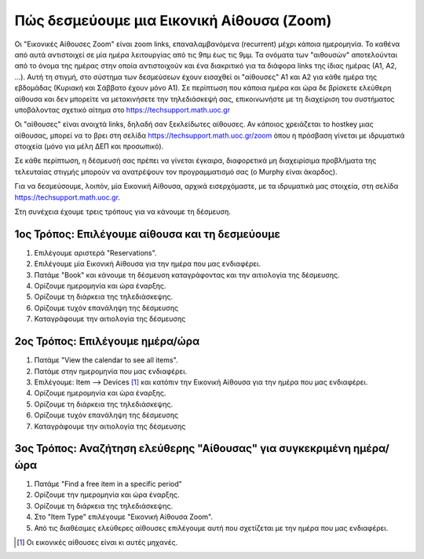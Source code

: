 Πώς δεσμεύουμε μια Εικονική Αίθουσα (Zoom)
===========================================

Οι "Εικονικές Αίθουσες Zoom" είναι zoom links, επαναλαμβανόμενα (recurrent)
μέχρι κάποια ημερομηνία. Το καθένα από αυτά αντιστοιχεί σε μία ημέρα λειτουργίας
από τις 9πμ έως τις 9μμ. Τα ονόματα των "αιθουσών" αποτελούνται από το όνομα
της ημέρας στην οποία αντιστοιχούν και ένα διακριτικό για τα διάφορα links της
ίδιας ημέρας (Α1, Α2, ...). Αυτή τη στιγμή, στο σύστημα των δεσμεύσεων έχουν
εισαχθεί οι "αίθουσες" Α1 και Α2 για κάθε ημέρα της εβδομάδας (Κυριακή και Σάββατο έχουν μόνο Α1).
Σε περίπτωση που κάποια ημέρα και ώρα δε βρίσκετε ελεύθερη αίθουσα και δεν μπορείτε
να μετακινήσετε την τηλεδιάσκεψή σας, επικοινωνήστε με τη διαχείριση του συστήματος
υποβάλοντας σχετικό αίτημα στο https://techsupport.math.uoc.gr

Οι "αίθουσες" είναι ανοιχτά links, δηλαδή σαν ξεκλείδωτες αίθουσες.
Αν κάποιος χρειάζεται το hostkey μιας αίθουσας, μπορεί να το βρει στη
σελίδα https://techsupport.math.uoc.gr/zoom όπου η πρόσβαση γίνεται
με ιδρυματικά στοιχεία (μόνο για μέλη ΔΕΠ και προσωπικό).


Σε κάθε περίπτωση, η δέσμευσή σας πρέπει να γίνεται έγκαιρα, διαφορετικά  μη διαχειρίσιμα
προβλήματα της τελευταίας στιγμής μπορούν να ανατρέψουν τον προγραμματισμό σας (ο Murphy είναι άκαρδος).

Για να δεσμεύσουμε, λοιπόν, μία Εικονική Αίθουσα, αρχικά εισερχόμαστε, με τα ιδρυματικά μας στοιχεία,
στη σελίδα https://techsupport.math.uoc.gr.

Στη συνέχεια έχουμε τρεις τρόπους για να κάνουμε τη δέσμευση.


1ος Τρόπος: Επιλέγουμε αίθουσα και τη δεσμεύουμε
---------------------------------------------------

#. Επιλέγουμε αριστερά "Reservations".
#. Επιλέγουμε μία Εικονική Αίθουσα για την ημέρα που μας ενδιαφέρει.
#. Πατάμε "Book" και κάνουμε τη δέσμευση καταγράφοντας και την αιτιολογία της δέσμευσης.
#. Ορίζουμε ημερομηνία και ώρα έναρξης.
#. Ορίζουμε τη διάρκεια της τηλεδιάσκεψης.
#. Ορίζουμε τυχόν επανάληψη της δέσμευσης
#. Καταγράφουμε την αιτιολογία της δέσμευσης
   


2ος Τρόπος: Επιλέγουμε ημέρα/ώρα
-----------------------------------

#. Πατάμε "View the calendar to see all items".
#. Πατάμε στην ημερομηνία που μας ενδιαφέρει.
#. Επιλέγουμε: Item --> Devices [#f1]_  και κατόπιν την Εικονική Αίθουσα για την ημέρα που μας ενδιαφέρει.
#. Ορίζουμε ημερομηνία και ώρα έναρξης.
#. Ορίζουμε τη διάρκεια της τηλεδιάσκεψης.
#. Ορίζουμε τυχόν επανάληψη της δέσμευσης
#. Καταγράφουμε την αιτιολογία της δέσμευσης


3ος Τρόπος: Αναζήτηση ελεύθερης "Αίθουσας" για συγκεκριμένη ημέρα/ώρα
-----------------------------------------------------------------------

#. Πατάμε "Find a free item in a specific period"
#. Ορίζουμε την ημερομηνία και ώρα έναρξης.
#. Ορίζουμε τη διάρκεια της τηλεδιάσκεψης.
#. Στο "Item Type" επιλέγουμε "Εικονική Αίθουσα Zoom".
#. Από τις διαθέσιμες ελεύθερες αίθουσες επιλέγουμε αυτή που σχετίζεται με την ημέρα που μας ενδιαφέρει.


.. [#f1] Οι εικονικές αίθουσες είναι κι αυτές μηχανές.
